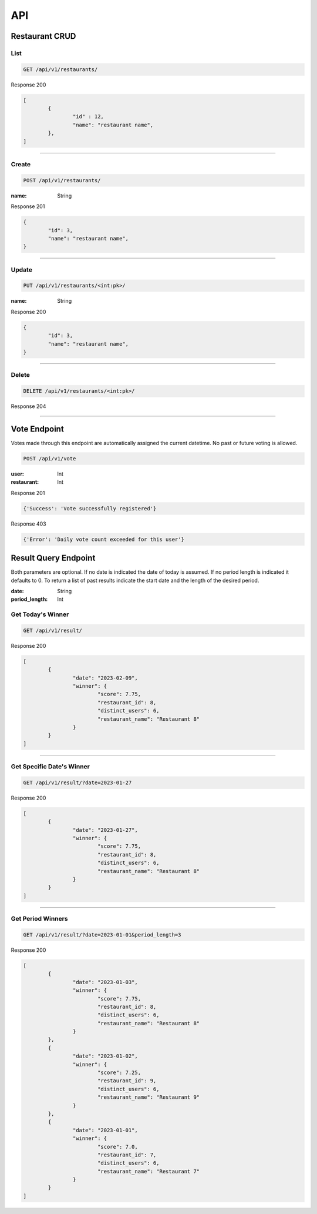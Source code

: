 ===
API
===

Restaurant CRUD
-------------

List
""""

.. code-block::

	GET /api/v1/restaurants/

Response 200

.. code-block::

	[
		{
			"id" : 12,
			"name": "restaurant name",
		},
	]

-----------------------------------

Create
""""""

.. code-block::

	POST /api/v1/restaurants/

:name: String

Response 201

.. code-block::

	{
		"id": 3,
		"name": "restaurant name",
	}

-----------------------------------

Update
""""""

.. code-block::

	PUT /api/v1/restaurants/<int:pk>/

:name: String

Response 200

.. code-block::

	{
		"id": 3,
		"name": "restaurant name",
	}


-----------------------------------

Delete
""""""

.. code-block::

	DELETE /api/v1/restaurants/<int:pk>/

Response 204

-----------------------------------

Vote Endpoint
-------------

Votes made through this endpoint are automatically assigned the current datetime. No past or future voting is allowed.

.. code-block::

	POST /api/v1/vote

:user: Int
:restaurant: Int

Response 201

.. code-block::

	{'Success': 'Vote successfully registered'}

Response 403

.. code-block::

    {'Error': 'Daily vote count exceeded for this user'}


Result Query Endpoint
---------------------

Both parameters are optional.
If no date is indicated the date of today is assumed.
If no period length is indicated it defaults to 0.
To return a list of past results indicate the start date and the length of the desired period.

:date: String
:period_length: Int


Get Today's Winner
""""""""""""""""

.. code-block::

	GET /api/v1/result/


Response 200

.. code-block::

	[
		{
			"date": "2023-02-09",
			"winner": {
				"score": 7.75,
				"restaurant_id": 8,
				"distinct_users": 6,
				"restaurant_name": "Restaurant 8"
			}
		}
	]

-----------------------------------

Get Specific Date's Winner
""""""""""""""""""""""""

.. code-block::

	GET /api/v1/result/?date=2023-01-27


Response 200

.. code-block::

	[
		{
			"date": "2023-01-27",
			"winner": {
				"score": 7.75,
				"restaurant_id": 8,
				"distinct_users": 6,
				"restaurant_name": "Restaurant 8"
			}
		}
	]

-----------------------------------

Get Period Winners
""""""""""""""""""""""""

.. code-block::

	GET /api/v1/result/?date=2023-01-01&period_length=3


Response 200

.. code-block::

	[
		{
			"date": "2023-01-03",
			"winner": {
				"score": 7.75,
				"restaurant_id": 8,
				"distinct_users": 6,
				"restaurant_name": "Restaurant 8"
			}
		},
		{
			"date": "2023-01-02",
			"winner": {
				"score": 7.25,
				"restaurant_id": 9,
				"distinct_users": 6,
				"restaurant_name": "Restaurant 9"
			}
		},
		{
			"date": "2023-01-01",
			"winner": {
				"score": 7.0,
				"restaurant_id": 7,
				"distinct_users": 6,
				"restaurant_name": "Restaurant 7"
			}
		}
	]

